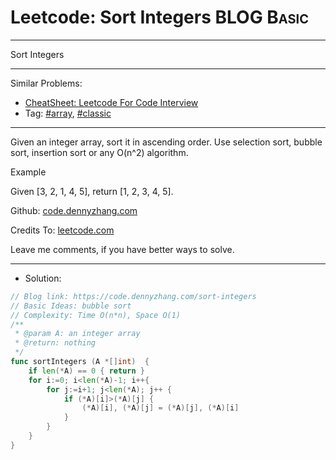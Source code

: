 * Leetcode: Sort Integers                                              :BLOG:Basic:
#+STARTUP: showeverything
#+OPTIONS: toc:nil \n:t ^:nil creator:nil d:nil
:PROPERTIES:
:type:     classic, array, redo
:END:
---------------------------------------------------------------------
Sort Integers
---------------------------------------------------------------------
#+BEGIN_HTML
<a href="https://github.com/dennyzhang/code.dennyzhang.com/tree/master/problems/sort-integers"><img align="right" width="200" height="183" src="https://www.dennyzhang.com/wp-content/uploads/denny/watermark/github.png" /></a>
#+END_HTML
Similar Problems:
- [[https://cheatsheet.dennyzhang.com/cheatsheet-leetcode-A4][CheatSheet: Leetcode For Code Interview]]
- Tag: [[https://code.dennyzhang.com/tag/array][#array]], [[https://code.dennyzhang.com/tag/classic][#classic]]
---------------------------------------------------------------------
Given an integer array, sort it in ascending order. Use selection sort, bubble sort, insertion sort or any O(n^2) algorithm.

Example

Given [3, 2, 1, 4, 5], return [1, 2, 3, 4, 5].

Github: [[https://github.com/dennyzhang/code.dennyzhang.com/tree/master/problems/sort-integers][code.dennyzhang.com]]

Credits To: [[https://leetcode.com/problems/sort-integers/description/][leetcode.com]]

Leave me comments, if you have better ways to solve.
---------------------------------------------------------------------
- Solution:

#+BEGIN_SRC go
// Blog link: https://code.dennyzhang.com/sort-integers
// Basic Ideas: bubble sort
// Complexity: Time O(n*n), Space O(1)
/**
 * @param A: an integer array
 * @return: nothing
 */
func sortIntegers (A *[]int)  {
    if len(*A) == 0 { return }
    for i:=0; i<len(*A)-1; i++{
        for j:=i+1; j<len(*A); j++ {
            if (*A)[i]>(*A)[j] {
                (*A)[i], (*A)[j] = (*A)[j], (*A)[i]
            }
        }
    }
}
#+END_SRC

#+BEGIN_HTML
<div style="overflow: hidden;">
<div style="float: left; padding: 5px"> <a href="https://www.linkedin.com/in/dennyzhang001"><img src="https://www.dennyzhang.com/wp-content/uploads/sns/linkedin.png" alt="linkedin" /></a></div>
<div style="float: left; padding: 5px"><a href="https://github.com/dennyzhang"><img src="https://www.dennyzhang.com/wp-content/uploads/sns/github.png" alt="github" /></a></div>
<div style="float: left; padding: 5px"><a href="https://www.dennyzhang.com/slack" target="_blank" rel="nofollow"><img src="https://www.dennyzhang.com/wp-content/uploads/sns/slack.png" alt="slack"/></a></div>
</div>
#+END_HTML
